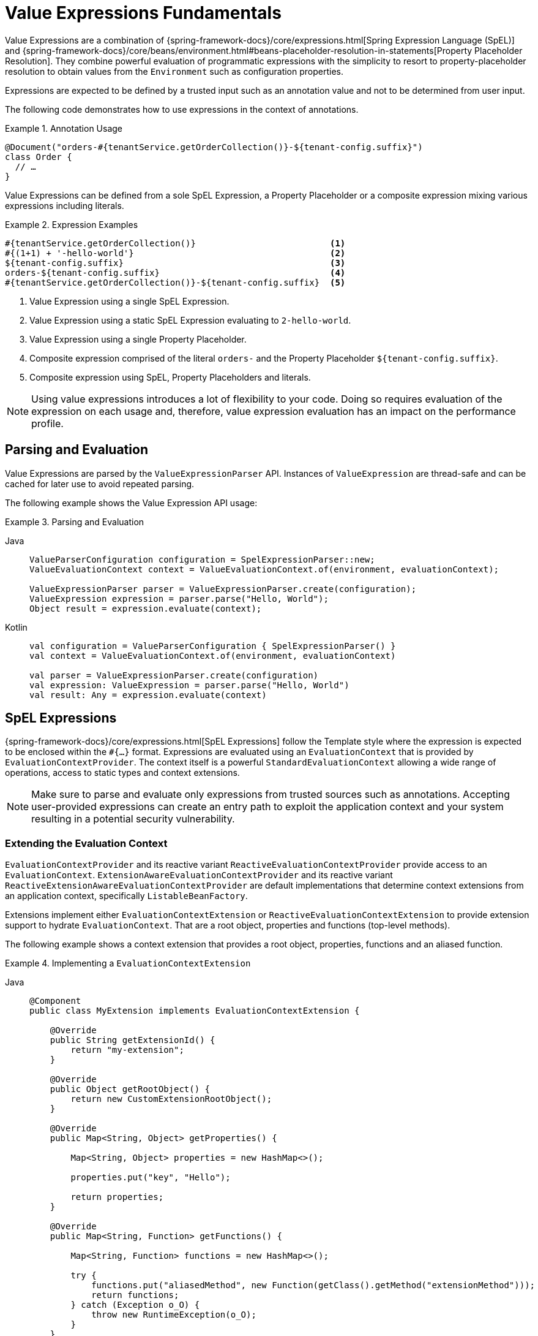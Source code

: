 [[valueexpressions.fundamentals]]
= Value Expressions Fundamentals

Value Expressions are a combination of {spring-framework-docs}/core/expressions.html[Spring Expression Language (SpEL)] and {spring-framework-docs}/core/beans/environment.html#beans-placeholder-resolution-in-statements[Property Placeholder Resolution].
They combine powerful evaluation of programmatic expressions with the simplicity to resort to property-placeholder resolution to obtain values from the `Environment` such as configuration properties.

Expressions are expected to be defined by a trusted input such as an annotation value and not to be determined from user input.

The following code demonstrates how to use expressions in the context of annotations.

.Annotation Usage
====
[source,java]
----
@Document("orders-#{tenantService.getOrderCollection()}-${tenant-config.suffix}")
class Order {
  // …
}
----
====

Value Expressions can be defined from a sole SpEL Expression, a Property Placeholder or a composite expression mixing various expressions including literals.

.Expression Examples
====
[source]
----
#{tenantService.getOrderCollection()}                          <1>
#{(1+1) + '-hello-world'}                                      <2>
${tenant-config.suffix}                                        <3>
orders-${tenant-config.suffix}                                 <4>
#{tenantService.getOrderCollection()}-${tenant-config.suffix}  <5>
----

<1> Value Expression using a single SpEL Expression.
<2> Value Expression using a static SpEL Expression evaluating to `2-hello-world`.
<3> Value Expression using a single Property Placeholder.
<4> Composite expression comprised of the literal `orders-` and the Property Placeholder `${tenant-config.suffix}`.
<5> Composite expression using SpEL, Property Placeholders and literals.
====

NOTE: Using value expressions introduces a lot of flexibility to your code.
Doing so requires evaluation of the expression on each usage and, therefore, value expression evaluation has an impact on the performance profile.

[[valueexpressions.api]]
== Parsing and Evaluation

Value Expressions are parsed by the `ValueExpressionParser` API.
Instances of `ValueExpression` are thread-safe and can be cached for later use to avoid repeated parsing.

The following example shows the Value Expression API usage:

.Parsing and Evaluation
[tabs]
======
Java::
+
[source,java,role="primary"]
----
ValueParserConfiguration configuration = SpelExpressionParser::new;
ValueEvaluationContext context = ValueEvaluationContext.of(environment, evaluationContext);

ValueExpressionParser parser = ValueExpressionParser.create(configuration);
ValueExpression expression = parser.parse("Hello, World");
Object result = expression.evaluate(context);
----

Kotlin::
+
[source,kotlin,role="secondary"]
----
val configuration = ValueParserConfiguration { SpelExpressionParser() }
val context = ValueEvaluationContext.of(environment, evaluationContext)

val parser = ValueExpressionParser.create(configuration)
val expression: ValueExpression = parser.parse("Hello, World")
val result: Any = expression.evaluate(context)
----
======

[[valueexpressions.spel]]
== SpEL Expressions

{spring-framework-docs}/core/expressions.html[SpEL Expressions] follow the Template style where the expression is expected to be enclosed within the `#{…}` format.
Expressions are evaluated using an `EvaluationContext` that is provided by `EvaluationContextProvider`.
The context itself is a powerful `StandardEvaluationContext` allowing a wide range of operations, access to static types and context extensions.

NOTE: Make sure to parse and evaluate only expressions from trusted sources such as annotations.
Accepting user-provided expressions can create an entry path to exploit the application context and your system resulting in a potential security vulnerability.

=== Extending the Evaluation Context

`EvaluationContextProvider` and its reactive variant `ReactiveEvaluationContextProvider` provide access to an `EvaluationContext`.
`ExtensionAwareEvaluationContextProvider` and its reactive variant `ReactiveExtensionAwareEvaluationContextProvider` are default implementations that determine context extensions from an application context, specifically `ListableBeanFactory`.

Extensions implement either `EvaluationContextExtension` or `ReactiveEvaluationContextExtension` to provide extension support to hydrate `EvaluationContext`.
That are a root object, properties and functions (top-level methods).

The following example shows a context extension that provides a root object, properties, functions and an aliased function.

.Implementing a `EvaluationContextExtension`
[tabs]
======
Java::
+
[source,java,role="primary"]
----
@Component
public class MyExtension implements EvaluationContextExtension {

    @Override
    public String getExtensionId() {
        return "my-extension";
    }

    @Override
    public Object getRootObject() {
        return new CustomExtensionRootObject();
    }

    @Override
    public Map<String, Object> getProperties() {

        Map<String, Object> properties = new HashMap<>();

        properties.put("key", "Hello");

        return properties;
    }

    @Override
    public Map<String, Function> getFunctions() {

        Map<String, Function> functions = new HashMap<>();

        try {
            functions.put("aliasedMethod", new Function(getClass().getMethod("extensionMethod")));
            return functions;
        } catch (Exception o_O) {
            throw new RuntimeException(o_O);
        }
    }

    public static String extensionMethod() {
        return "Hello World";
    }

    public static int add(int i1, int i2) {
        return i1 + i2;
    }

}

public class CustomExtensionRootObject {

	public boolean rootObjectInstanceMethod() {
		return true;
	}

}
----

Kotlin::
+
[source,kotlin,role="secondary"]
----
@Component
class MyExtension : EvaluationContextExtension {

    override fun getExtensionId(): String {
        return "my-extension"
    }

    override fun getRootObject(): Any? {
        return CustomExtensionRootObject()
    }

    override fun getProperties(): Map<String, Any> {
        val properties: MutableMap<String, Any> = HashMap()

        properties["key"] = "Hello"

        return properties
    }

    override fun getFunctions(): Map<String, Function> {
        val functions: MutableMap<String, Function> = HashMap()

        try {
            functions["aliasedMethod"] = Function(javaClass.getMethod("extensionMethod"))
            return functions
        } catch (o_O: Exception) {
            throw RuntimeException(o_O)
        }
    }

    companion object {
        fun extensionMethod(): String {
            return "Hello World"
        }

        fun add(i1: Int, i2: Int): Int {
            return i1 + i2
        }
    }
}

class CustomExtensionRootObject {
	fun rootObjectInstanceMethod(): Boolean {
		return true
	}
}
----
======

Once the above shown extension is registered, you can use its exported methods, properties and root object to evaluate SpEL expressions:

.Expression Evaluation Examples
====
[source]
----
#{add(1, 2)}                                             <1>
#{extensionMethod()}                                     <2>
#{aliasedMethod()}                                       <3>
#{key}                                                   <4>
#{rootObjectInstanceMethod()}                            <5>
----

<1> Invoke the method `add` declared by `MyExtension` resulting in `3` as the method adds both numeric parameters and returns the sum.
<2> Invoke the method `extensionMethod` declared by `MyExtension` resulting in `Hello World`.
<3> Invoke the method `aliasedMethod`.
The method is exposed as function and redirects into the method `extensionMethod` declared by `MyExtension` resulting in `Hello World`.
<4> Evaluate the `key` property resulting in `Hello`.
<5> Invoke the method `rootObjectInstanceMethod` on the root object instance `CustomExtensionRootObject`.
====

You can find real-life context extensions at https://github.com/spring-projects/spring-security/blob/main/data/src/main/java/org/springframework/security/data/repository/query/SecurityEvaluationContextExtension.java[`SecurityEvaluationContextExtension`].

[[valueexpressions.property-placeholders]]
== Property Placeholders

Property placeholders following the form `${…}` refer to properties provided typically by a `PropertySource` through `Environment`.
Properties are useful to resolve against system properties, application configuration files, environment configuration or property sources contributed by secret management systems.
You can find more details on the property placeholders in {spring-framework-docs}/core/beans/annotation-config/value-annotations.html#page-title[Spring Framework's documentation on `@Value` usage].


